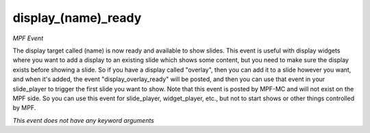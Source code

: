 display_(name)_ready
====================

*MPF Event*

The display target called (name) is now ready and available to
show slides.
This event is useful with display widgets where you want to add
a display to an existing slide which shows some content, but you
need to make sure the display exists before showing a slide.
So if you have a display called "overlay", then you can add it to
a slide however you want, and when it's added, the event
"display_overlay_ready" will be posted, and then you can use that event
in your slide_player to trigger the first slide you want to show.
Note that this event is posted by MPF-MC and will not exist on the MPF
side. So you can use this event for slide_player, widget_player, etc.,
but not to start shows or other things controlled by MPF.

*This event does not have any keyword arguments*
